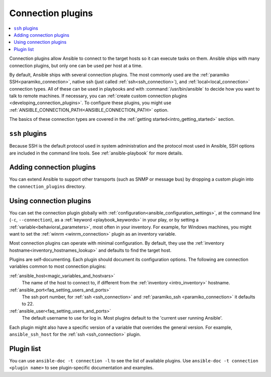 .. _connection_plugins:

Connection plugins
==================

.. contents::
   :local:
   :depth: 2

Connection plugins allow Ansible to connect to the target hosts so it can execute tasks on them. Ansible ships with many connection plugins, but only one can be used per host at a time.

By default, Ansible ships with several connection plugins. The most commonly used are the :ref:`paramiko SSH<paramiko_connection>`, native ssh (just called :ref:`ssh<ssh_connection>`), and :ref:`local<local_connection>` connection types.  All of these can be used in playbooks and with :command:`/usr/bin/ansible` to decide how you want to talk to remote machines. If necessary, you can :ref:`create custom connection plugins <developing_connection_plugins>`. To configure these plugins, you might use :ref:`ANSIBLE_CONNECTION_PATH<ANSIBLE_CONNECTION_PATH>` option.

The basics of these connection types are covered in the :ref:`getting started<intro_getting_started>` section.

.. _ssh_plugins:

``ssh`` plugins
---------------

Because SSH is the default protocol used in system administration and the protocol most used in Ansible, SSH options are included in the command line tools. See :ref:`ansible-playbook` for more details.

.. _enabling_connection:

Adding connection plugins
-------------------------

You can extend Ansible to support other transports (such as SNMP or message bus) by dropping a custom plugin
into the ``connection_plugins`` directory.

.. _using_connection:

Using connection plugins
------------------------

You can set the connection plugin globally with :ref:`configuration<ansible_configuration_settings>`, at the command line (``-c``, ``--connection``), as a :ref:`keyword <playbook_keywords>` in your play, or by setting a :ref:`variable<behavioral_parameters>`, most often in your inventory.
For example, for Windows machines, you might want to set the :ref:`winrm <winrm_connection>` plugin as an inventory variable.

Most connection plugins can operate with minimal configuration. By default, they use the :ref:`inventory hostname<inventory_hostnames_lookup>` and defaults to find the target host.

Plugins are self-documenting. Each plugin should document its configuration options. The following are connection variables common to most connection plugins:

:ref:`ansible_host<magic_variables_and_hostvars>`
    The name of the host to connect to, if different from the :ref:`inventory <intro_inventory>` hostname.
:ref:`ansible_port<faq_setting_users_and_ports>`
    The ssh port number, for :ref:`ssh <ssh_connection>` and :ref:`paramiko_ssh <paramiko_connection>` it defaults to 22.
:ref:`ansible_user<faq_setting_users_and_ports>`
    The default username to use for log in. Most plugins default to the 'current user running Ansible'.

Each plugin might also have a specific version of a variable that overrides the general version. For example, ``ansible_ssh_host`` for the :ref:`ssh <ssh_connection>` plugin.

.. _connection_plugin_list:

Plugin list
-----------

You can use ``ansible-doc -t connection -l`` to see the list of available plugins.
Use ``ansible-doc -t connection <plugin name>`` to see plugin-specific documentation and examples.


.. seealso::

   :ref:`Working with Playbooks<working_with_playbooks>`
       An introduction to playbooks
   :ref:`callback_plugins`
       Callback plugins
   :ref:`filter_plugins`
       Filter plugins
   :ref:`test_plugins`
       Test plugins
   :ref:`lookup_plugins`
       Lookup plugins
   :ref:`vars_plugins`
       Vars plugins
   `User Mailing List <https://groups.google.com/group/ansible-devel>`_
       Have a question?  Stop by the Google group!
   :ref:`communication_irc`
       How to join Ansible chat channels
